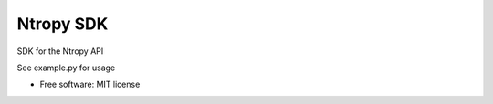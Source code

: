 ==========
Ntropy SDK
==========

SDK for the Ntropy API

See example.py for usage

* Free software: MIT license


